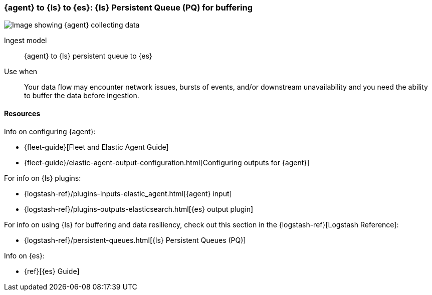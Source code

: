 [[lspq]]
=== {agent} to {ls} to {es}: {ls} Persistent Queue (PQ) for buffering

image::images/ea-lspq-es.png[Image showing {agent} collecting data, {ls} providing persistent queue as a proxy, and then forwarding to {es}]

Ingest model::
{agent} to {ls} persistent queue to {es}

Use when::
Your data flow may encounter network issues, bursts of events, and/or downstream unavailability and you need the ability to buffer the data before ingestion. 

[discrete]
[[lspq-resources]]
==== Resources

Info on configuring {agent}:

* {fleet-guide}[Fleet and Elastic Agent Guide]
* {fleet-guide}/elastic-agent-output-configuration.html[Configuring outputs for {agent}]

For info on {ls} plugins:

* {logstash-ref}/plugins-inputs-elastic_agent.html[{agent} input]
* {logstash-ref}/plugins-outputs-elasticsearch.html[{es} output plugin]

For info on using {ls} for buffering and data resiliency, check out this section in the {logstash-ref}[Logstash Reference]:
       
* {logstash-ref}/persistent-queues.html[{ls} Persistent Queues (PQ)]

Info on {es}:

* {ref}[{es} Guide]
